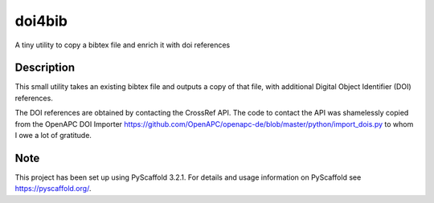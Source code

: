 =======
doi4bib
=======

A tiny utility to copy a bibtex file and enrich it with doi references


Description
===========

This small utility takes an existing bibtex file and outputs a copy of that file,
with additional Digital Object Identifier (DOI) references.

The DOI references are obtained by contacting the CrossRef API.
The code to contact the API was shamelessly copied from the OpenAPC DOI Importer
https://github.com/OpenAPC/openapc-de/blob/master/python/import_dois.py
to whom I owe a lot of gratitude.

Note
====

This project has been set up using PyScaffold 3.2.1. For details and usage
information on PyScaffold see https://pyscaffold.org/.
